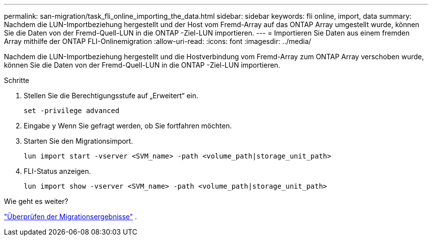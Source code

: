 ---
permalink: san-migration/task_fli_online_importing_the_data.html 
sidebar: sidebar 
keywords: fli online, import, data 
summary: Nachdem die LUN-Importbeziehung hergestellt und der Host vom Fremd-Array auf das ONTAP Array umgestellt wurde, können Sie die Daten von der Fremd-Quell-LUN in die ONTAP -Ziel-LUN importieren. 
---
= Importieren Sie Daten aus einem fremden Array mithilfe der ONTAP FLI-Onlinemigration
:allow-uri-read: 
:icons: font
:imagesdir: ../media/


[role="lead"]
Nachdem die LUN-Importbeziehung hergestellt und die Hostverbindung vom Fremd-Array zum ONTAP Array verschoben wurde, können Sie die Daten von der Fremd-Quell-LUN in die ONTAP -Ziel-LUN importieren.

.Schritte
. Stellen Sie die Berechtigungsstufe auf „Erweitert“ ein.
+
[source, cli]
----
set -privilege advanced
----
. Eingabe `y` Wenn Sie gefragt werden, ob Sie fortfahren möchten.
. Starten Sie den Migrationsimport.
+
[source, cli]
----
lun import start -vserver <SVM_name> -path <volume_path|storage_unit_path>
----
. FLI-Status anzeigen.
+
[source, cli]
----
lun import show -vserver <SVM_name> -path <volume_path|storage_unit_path>
----


.Wie geht es weiter?
link:task_fli_online_verifying_migration_results.html["Überprüfen der Migrationsergebnisse"] .
